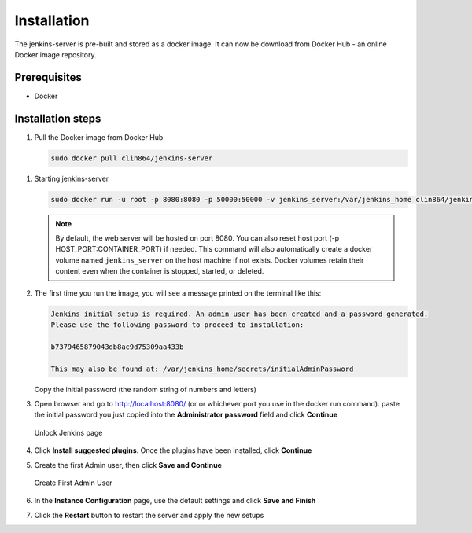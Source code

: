 ============
Installation
============

The jenkins-server is pre-built and stored as a docker image. It can now be download from Docker Hub - an online Docker image repository.

Prerequisites
=============

* Docker

Installation steps
==================

#. Pull the Docker image from Docker Hub

   .. code-block:: bash

      sudo docker pull clin864/jenkins-server


.. _Starting jenkins-server:

#. Starting jenkins-server

   .. code-block:: bash

      sudo docker run -u root -p 8080:8080 -p 50000:50000 -v jenkins_server:/var/jenkins_home clin864/jenkins

   .. note::

      By default, the web server will be hosted on port 8080. You can also reset host port (-p HOST_PORT:CONTAINER_PORT) if needed.
      This command will also automatically create a docker volume named ``jenkins_server`` on the host machine if not exists.
      Docker volumes retain their content even when the container is stopped, started, or deleted.

#. The first time you run the image, you will see a message printed on the terminal like this:

   .. code-block:: text

      Jenkins initial setup is required. An admin user has been created and a password generated.
      Please use the following password to proceed to installation:

      b7379465879043db8ac9d75309aa433b

      This may also be found at: /var/jenkins_home/secrets/initialAdminPassword

   Copy the initial password (the random string of numbers and letters)

#. Open browser and go to http://localhost:8080/ (or or whichever port you use in the docker run command). paste the initial password you just copied into the **Administrator password** field and click **Continue**

   .. figure:: ./_static/images/unlock_jenkins_page.PNG
      :name: Unlock Jenkins page
      :align: center
      :alt: Unlock Jenkins page

      Unlock Jenkins page

#. Click **Install suggested plugins**. Once the plugins have been installed, click **Continue**
#. Create the first Admin user, then click **Save and Continue**

   .. figure:: ./_static/images/create_first_admin.PNG
      :name: Create First Admin User
      :align: center
      :alt: Create First Admin User

      Create First Admin User

#. In the **Instance Configuration** page, use the default settings and click **Save and Finish**
#. Click the **Restart** button to restart the server and apply the new setups
